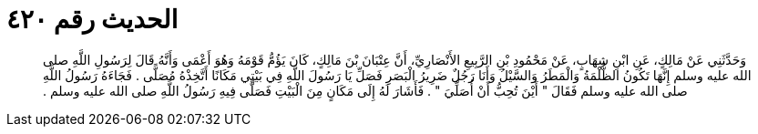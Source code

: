 
= الحديث رقم ٤٢٠

[quote.hadith]
وَحَدَّثَنِي عَنْ مَالِكٍ، عَنِ ابْنِ شِهَابٍ، عَنْ مَحْمُودِ بْنِ الرَّبِيعِ الأَنْصَارِيِّ، أَنَّ عِتْبَانَ بْنَ مَالِكٍ، كَانَ يَؤُمُّ قَوْمَهُ وَهُوَ أَعْمَى وَأَنَّهُ قَالَ لِرَسُولِ اللَّهِ صلى الله عليه وسلم إِنَّهَا تَكُونُ الظُّلْمَةُ وَالْمَطَرُ وَالسَّيْلُ وَأَنَا رَجُلٌ ضَرِيرُ الْبَصَرِ فَصَلِّ يَا رَسُولَ اللَّهِ فِي بَيْتِي مَكَانًا أَتَّخِذْهُ مُصَلًّى ‏.‏ فَجَاءَهُ رَسُولُ اللَّهِ صلى الله عليه وسلم فَقَالَ ‏"‏ أَيْنَ تُحِبُّ أَنْ أُصَلِّيَ ‏"‏ ‏.‏ فَأَشَارَ لَهُ إِلَى مَكَانٍ مِنَ الْبَيْتِ فَصَلَّى فِيهِ رَسُولُ اللَّهِ صلى الله عليه وسلم ‏.‏